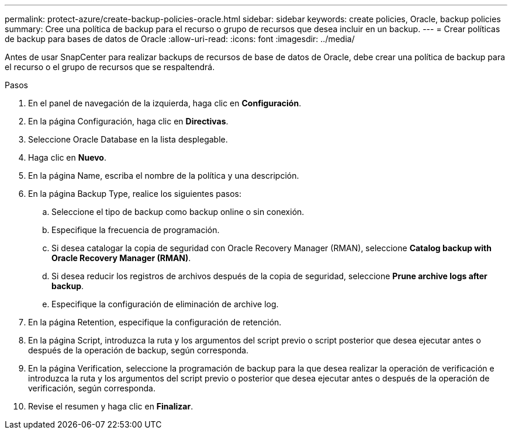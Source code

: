 ---
permalink: protect-azure/create-backup-policies-oracle.html 
sidebar: sidebar 
keywords: create policies, Oracle, backup policies 
summary: Cree una política de backup para el recurso o grupo de recursos que desea incluir en un backup. 
---
= Crear políticas de backup para bases de datos de Oracle
:allow-uri-read: 
:icons: font
:imagesdir: ../media/


[role="lead"]
Antes de usar SnapCenter para realizar backups de recursos de base de datos de Oracle, debe crear una política de backup para el recurso o el grupo de recursos que se respaltendrá.

.Pasos
. En el panel de navegación de la izquierda, haga clic en *Configuración*.
. En la página Configuración, haga clic en *Directivas*.
. Seleccione Oracle Database en la lista desplegable.
. Haga clic en *Nuevo*.
. En la página Name, escriba el nombre de la política y una descripción.
. En la página Backup Type, realice los siguientes pasos:
+
.. Seleccione el tipo de backup como backup online o sin conexión.
.. Especifique la frecuencia de programación.
.. Si desea catalogar la copia de seguridad con Oracle Recovery Manager (RMAN), seleccione *Catalog backup with Oracle Recovery Manager (RMAN)*.
.. Si desea reducir los registros de archivos después de la copia de seguridad, seleccione *Prune archive logs after backup*.
.. Especifique la configuración de eliminación de archive log.


. En la página Retention, especifique la configuración de retención.
. En la página Script, introduzca la ruta y los argumentos del script previo o script posterior que desea ejecutar antes o después de la operación de backup, según corresponda.
. En la página Verification, seleccione la programación de backup para la que desea realizar la operación de verificación e introduzca la ruta y los argumentos del script previo o posterior que desea ejecutar antes o después de la operación de verificación, según corresponda.
. Revise el resumen y haga clic en *Finalizar*.

